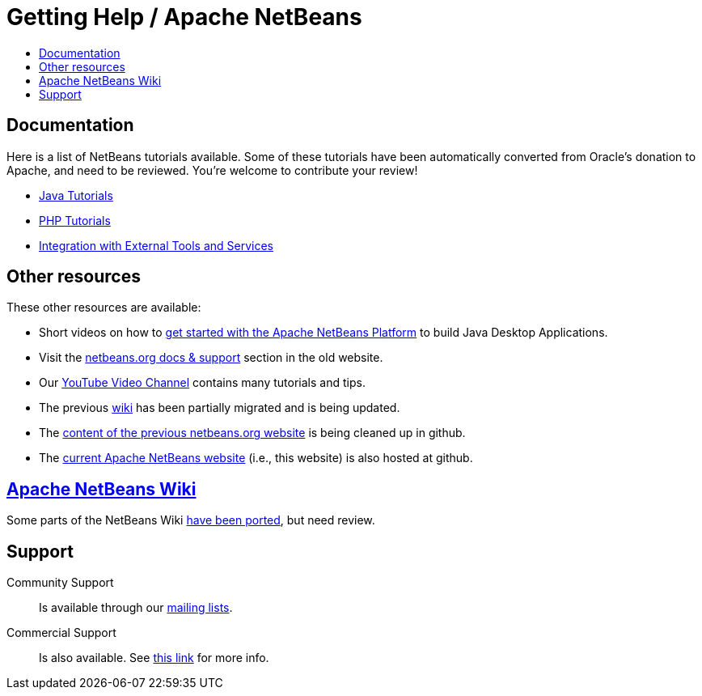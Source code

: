 ////
     Licensed to the Apache Software Foundation (ASF) under one
     or more contributor license agreements.  See the NOTICE file
     distributed with this work for additional information
     regarding copyright ownership.  The ASF licenses this file
     to you under the Apache License, Version 2.0 (the
     "License"); you may not use this file except in compliance
     with the License.  You may obtain a copy of the License at

       http://www.apache.org/licenses/LICENSE-2.0

     Unless required by applicable law or agreed to in writing,
     software distributed under the License is distributed on an
     "AS IS" BASIS, WITHOUT WARRANTIES OR CONDITIONS OF ANY
     KIND, either express or implied.  See the License for the
     specific language governing permissions and limitations
     under the License.
////
= Getting Help / Apache NetBeans
:jbake-type: page
:jbake-tags: community
:jbake-status: published
:keywords: Apache NetBeans Help
:description: Apache NetBeans Help
:toc: left
:toc-title:

[[documentation]]
== Documentation

Here is a list of NetBeans tutorials available. Some of these tutorials have been automatically converted from Oracle's donation to Apache, and need to be reviewed. You're welcome to contribute your review!

- link:/kb/docs/java/index.html[Java Tutorials]

- link:/kb/docs/php/index.html[PHP Tutorials]

- link:/kb/docs/ide/index.html[Integration with External Tools and Services]

== Other resources

These other resources are available:

- Short videos on how to link:getting-started.html[get started with the Apache NetBeans Platform] to build Java Desktop Applications.
- Visit the link:https://netbeans.org/kb/index.html[netbeans.org docs & support] section in the old website.
- Our link:https://www.youtube.com/user/NetBeansVideos[YouTube Video Channel] contains many tutorials and tips.
- The previous link:/wiki/index.asciidoc[wiki] has been partially migrated and is being updated.
- The link:https://github.com/apache/incubator-netbeans-website-cleanup[content of the previous netbeans.org website] is being cleaned up in github.
- The link:https://github.com/apache/incubator-netbeans-website[current Apache NetBeans website] (i.e., this website) is also hosted at github.

[[wiki]]
== link:/wiki/index.asciidoc[Apache NetBeans Wiki]

Some parts of the NetBeans Wiki link:/wiki/index.asciidoc[have been ported], but need review.


[[support]]
== Support

Community Support::
Is available through our link:/community/mailing-lists.html[mailing lists].

Commercial Support::
Is also available. See link:commercial-support.html[this link] for more info.


